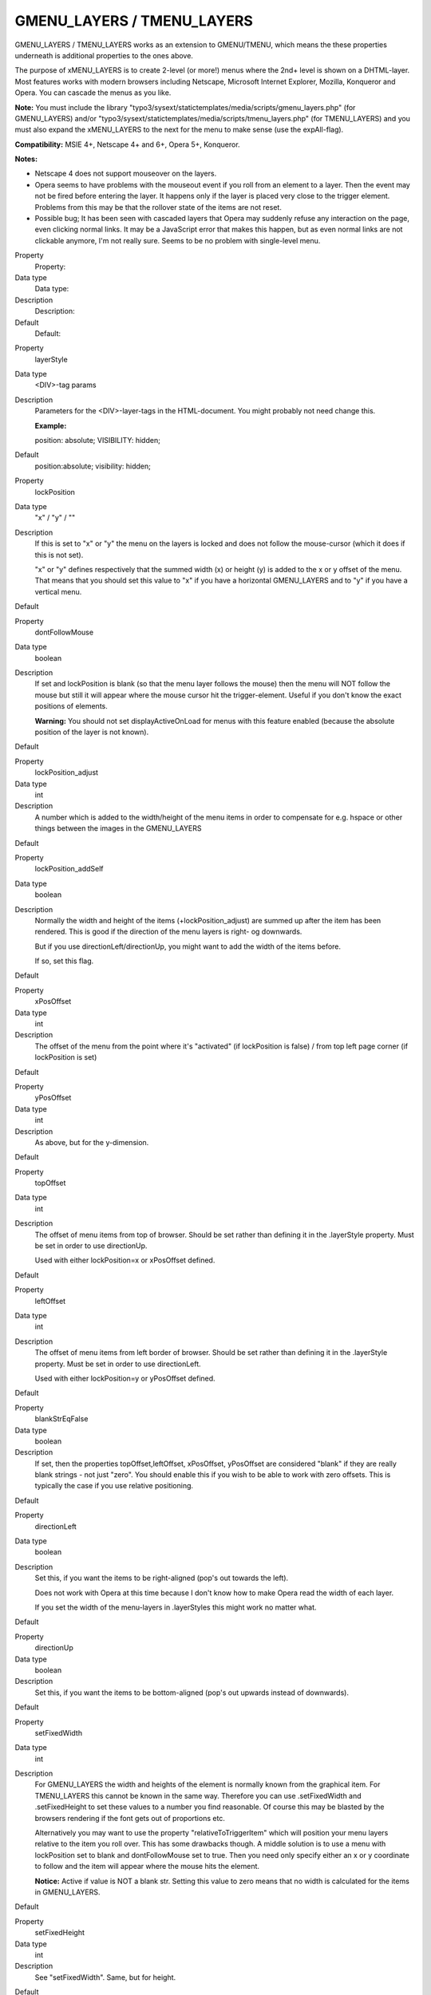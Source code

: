 ﻿

.. ==================================================
.. FOR YOUR INFORMATION
.. --------------------------------------------------
.. -*- coding: utf-8 -*- with BOM.

.. ==================================================
.. DEFINE SOME TEXTROLES
.. --------------------------------------------------
.. role::   underline
.. role::   typoscript(code)
.. role::   ts(typoscript)
   :class:  typoscript
.. role::   php(code)


GMENU\_LAYERS / TMENU\_LAYERS
^^^^^^^^^^^^^^^^^^^^^^^^^^^^^

GMENU\_LAYERS / TMENU\_LAYERS works as an extension to GMENU/TMENU,
which means the these properties underneath is additional properties
to the ones above.

The purpose of xMENU\_LAYERS is to create 2-level (or more!) menus
where the 2nd+ level is shown on a DHTML-layer. Most features works
with modern browsers including Netscape, Microsoft Internet Explorer,
Mozilla, Konqueror and Opera. You can cascade the menus as you like.

**Note:** You must include the library
"typo3/sysext/statictemplates/media/scripts/gmenu\_layers.php" (for
GMENU\_LAYERS) and/or
"typo3/sysext/statictemplates/media/scripts/tmenu\_layers.php" (for
TMENU\_LAYERS) and you must also expand the xMENU\_LAYERS to the next
for the menu to make sense (use the expAll-flag).

**Compatibility:** MSIE 4+, Netscape 4+ and 6+, Opera 5+, Konqueror.

**Notes:**

- Netscape 4 does not support mouseover on the layers.

- Opera seems to have problems with the mouseout event if you roll from
  an element to a layer. Then the event may not be fired before entering
  the layer. It happens only if the layer is placed very close to the
  trigger element. Problems from this may be that the rollover state of
  the items are not reset.

- Possible bug; It has been seen with cascaded layers that Opera may
  suddenly refuse any interaction on the page, even clicking normal
  links. It may be a JavaScript error that makes this happen, but as
  even normal links are not clickable anymore, I'm not really sure.
  Seems to be no problem with single-level menu.

.. ### BEGIN~OF~TABLE ###

.. container:: table-row

   Property
         Property:
   
   Data type
         Data type:
   
   Description
         Description:
   
   Default
         Default:


.. container:: table-row

   Property
         layerStyle
   
   Data type
         <DIV>-tag params
   
   Description
         Parameters for the <DIV>-layer-tags in the HTML-document. You might
         probably not need change this.
         
         **Example:**
         
         position: absolute; VISIBILITY: hidden;
   
   Default
         position:absolute; visibility: hidden;


.. container:: table-row

   Property
         lockPosition
   
   Data type
         "x" / "y" / ""
   
   Description
         If this is set to "x" or "y" the menu on the layers is locked and does
         not follow the mouse-cursor (which it does if this is not set).
         
         "x" or "y" defines respectively that the summed width (x) or height
         (y) is added to the x or y offset of the menu. That means that you
         should set this value to "x" if you have a horizontal GMENU\_LAYERS
         and to "y" if you have a vertical menu.
   
   Default


.. container:: table-row

   Property
         dontFollowMouse
   
   Data type
         boolean
   
   Description
         If set and lockPosition is blank (so that the menu layer follows the
         mouse) then the menu will NOT follow the mouse but still it will
         appear where the mouse cursor hit the trigger-element. Useful if you
         don't know the exact positions of elements.
         
         **Warning:** You should not set displayActiveOnLoad for menus with
         this feature enabled (because the absolute position of the layer is
         not known).
   
   Default


.. container:: table-row

   Property
         lockPosition\_adjust
   
   Data type
         int
   
   Description
         A number which is added to the width/height of the menu items in order
         to compensate for e.g. hspace or other things between the images in
         the GMENU\_LAYERS
   
   Default


.. container:: table-row

   Property
         lockPosition\_addSelf
   
   Data type
         boolean
   
   Description
         Normally the width and height of the items (+lockPosition\_adjust) are
         summed up after the item has been rendered. This is good if the
         direction of the menu layers is right- og downwards.
         
         But if you use directionLeft/directionUp, you might want to add the
         width of the items before.
         
         If so, set this flag.
   
   Default


.. container:: table-row

   Property
         xPosOffset
   
   Data type
         int
   
   Description
         The offset of the menu from the point where it's "activated" (if
         lockPosition is false) / from top left page corner (if lockPosition is
         set)
   
   Default


.. container:: table-row

   Property
         yPosOffset
   
   Data type
         int
   
   Description
         As above, but for the y-dimension.
   
   Default


.. container:: table-row

   Property
         topOffset
   
   Data type
         int
   
   Description
         The offset of menu items from top of browser. Should be set rather
         than defining it in the .layerStyle property. Must be set in order to
         use directionUp.
         
         Used with either lockPosition=x or xPosOffset defined.
   
   Default


.. container:: table-row

   Property
         leftOffset
   
   Data type
         int
   
   Description
         The offset of menu items from left border of browser. Should be set
         rather than defining it in the .layerStyle property. Must be set in
         order to use directionLeft.
         
         Used with either lockPosition=y or yPosOffset defined.
   
   Default


.. container:: table-row

   Property
         blankStrEqFalse
   
   Data type
         boolean
   
   Description
         If set, then the properties topOffset,leftOffset, xPosOffset,
         yPosOffset are considered "blank" if they are really blank strings -
         not just "zero". You should enable this if you wish to be able to work
         with zero offsets. This is typically the case if you use relative
         positioning.
   
   Default


.. container:: table-row

   Property
         directionLeft
   
   Data type
         boolean
   
   Description
         Set this, if you want the items to be right-aligned (pop's out towards
         the left).
         
         Does not work with Opera at this time because I don't know how to make
         Opera read the width of each layer.
         
         If you set the width of the menu-layers in .layerStyles this might
         work no matter what.
   
   Default


.. container:: table-row

   Property
         directionUp
   
   Data type
         boolean
   
   Description
         Set this, if you want the items to be bottom-aligned (pop's out
         upwards instead of downwards).
   
   Default


.. container:: table-row

   Property
         setFixedWidth
   
   Data type
         int
   
   Description
         For GMENU\_LAYERS the width and heights of the element is normally
         known from the graphical item. For TMENU\_LAYERS this cannot be known
         in the same way. Therefore you can use .setFixedWidth and
         .setFixedHeight to set these values to a number you find reasonable.
         Of course this may be blasted by the browsers rendering if the font
         gets out of proportions etc.
         
         Alternatively you may want to use the property "relativeToTriggerItem"
         which will position your menu layers relative to the item you roll
         over. This has some drawbacks though. A middle solution is to use a
         menu with lockPosition set to blank and dontFollowMouse set to true.
         Then you need only specify either an x or y coordinate to follow and
         the item will appear where the mouse hits the element.
         
         **Notice:** Active if value is NOT a blank str. Setting this value to
         zero means that no width is calculated for the items in GMENU\_LAYERS.
   
   Default


.. container:: table-row

   Property
         setFixedHeight
   
   Data type
         int
   
   Description
         See "setFixedWidth". Same, but for height.
   
   Default


.. container:: table-row

   Property
         bordersWithin
   
   Data type
         l,t,r,b,l,t
   
   Description
         Keep borders of the layer within these limits in pixels. Zero is 'not
         set'
         
         (Syntax: List of integers, evaluated clockwise: Left, Top, Right,
         Bottom, Left, Top)
   
   Default


.. container:: table-row

   Property
         displayActiveOnLoad
   
   Data type
         boolean
   
   Description
         If set, the submenu-layer of the active menu item is opened at page-
         load. If .freezeMouseover is also set and there is RO defined for the
         main menu items, the menu item belonging to the displayed submenu is
         also shown.
         
         **Properties:**
         
         .onlyOnLoad (boolean)
         
         If set, then the display of the active item will happen only when the
         page is loaded. The display will not be restored on mouseout of other
         items.
         
         **Warning:** If you are cascading GMENU\_LAYER objects, make sure that
         all elements before this element (for which you set this attribute)
         also have this attribute set!
   
   Default


.. container:: table-row

   Property
         freezeMouseover
   
   Data type
         boolean
   
   Description
         If set, any mouseout effect of main menu items is removed not on roll-
         out but when another element is rolled over (or the layer is
         hidden/default layer restored)
         
         **Properties:**
         
         .alwaysKeep (boolean)
         
         If set, the frozen element will always stay, even if the submenu is
         hidden.
   
   Default


.. container:: table-row

   Property
         hideMenuWhenNotOver
   
   Data type
         int+
   
   Description
         If set (> 1) then the menu will hide it self whenever a user moves the
         cursor away from the menu. The value of this parameter determines the
         width (pixels) of the zone around the element until the mouse pointer
         is considered to be far enough away to hide the layer.
   
   Default


.. container:: table-row

   Property
         hideMenuTimer
   
   Data type
         int+
   
   Description
         This is the number of milliseconds to wait before the submenu will
         disappear if hideMenuWhenNotOver is set.
   
   Default


.. container:: table-row

   Property
         dontHideOnMouseUp
   
   Data type
         boolean
   
   Description
         If set, the menu will not hide its layers when the mouse button is
         clicked. Useful if your menu items loads the pages in another frame.
   
   Default


.. container:: table-row

   Property
         layer\_menu\_id
   
   Data type
         string
   
   Description
         If you want to specifically name a menu on a page. Probably you don't
         need that!
         
         **Warning:** Don't use underscore and special characters in this
         string. Stick to alpha-numeric characters.
   
   Default
         [random 6 char hashstring]


.. container:: table-row

   Property
         relativeToTriggerItem
   
   Data type
         boolean
   
   Description
         This allows you to position the menu layers relative to the item that
         triggers it. However you should be aware of the following facts:
         
         - This does not work with Netscape 4 - the position of the trigger layer
           will be calculated to zero and thus the offset for all menu layers
           will be 0,0 + your values.
         
         - This feature will wrap the menu item in some <div>-tags right before
           the whole item is wrapped by the .wrap code (for GMENU\_LAYERS) or
           .allWrap (for TMENU\_LAYERS). The bottom line of this is: 1) If your
           menu is horizontal, always wrap your menu items in a table so line
           breaks does not appear because of the <div>-tags and 2) make sure the
           wrapping of the table cell is done with the .wrap/.allWrap properties
           respectively.
         
         - Works only effectively on the first xMENU\_LAYER in a cascade. For
           succeeding xMENU\_LAYERS items please use "relativeToParentLayer".
         
         *If set, properties xPosOffset, yPosOffset and lockPosition\* are not
         functional (properties directionLeft, directionUp, topOffset and
         leftOffset are still active)*
         
         **Additional Properties:**
         
         **.addWidth** = Adds the width of the trigger element
         
         **.addHeight** = Adds the height of the trigger element
   
   Default


.. container:: table-row

   Property
         relativeToParentLayer
   
   Data type
         boolean
   
   Description
         If set, then the layer will be positioned relative to the previous
         layer (parent) in a cascaded series of xMENU\_LAYERS. Basically the
         relative position of the parent layer is just added to the offset of
         the current menu.
         
         **Warning:** This property makes sense only if there really is a
         previous GMENU\_LAYER to get position from! So you must have a
         cascaded menu!
         
         **Additional Properties:**
         
         **.addWidth** = Adds the width of the parent layer
         
         **.addHeight** = Adds the height of the parent layer
   
   Default


.. ###### END~OF~TABLE ######

[tsref:(cObject).HMENU.(mObj).GMENU\_LAYERS,
(cObject).HMENU.(mObj).TMENU\_LAYERS]


((generated))
"""""""""""""

Example:
~~~~~~~~

::

   page.includeLibs.gmenu_layers = typo3/sysext/statictemplates/media/scripts/gmenu_layers.php
   page.10 = HMENU
   page.10.1 = GMENU_LAYERS
   page.10.1 {
     layerStyle = position: absolute; VISIBILITY: hidden;
     xPosOffset = -30
     lockPosition = x
     expAll=1
     leftOffset = 15
     topOffset = 30
   }
   page.10.1.NO {
     backColor = #cccccc
     XY = [10.w]+10, 14
     10 = TEXT
     10.text.field = title
     10.offset = 5,10
   }
   page.10.2 = GMENU
   page.10.2.wrap = <nobr>|</nobr>
   page.10.2.NO {
     backColor = #99cccc
     XY = [10.w]+10, 14
     10 = TEXT
     10.text.field = title
     10.offset = 5,10
   }

